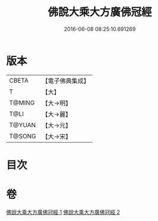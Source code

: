 #+TITLE: 佛說大乘大方廣佛冠經 
#+DATE: 2016-06-08 08:25:10.691269

* 版本
 |     CBETA|【電子佛典集成】|
 |         T|【大】     |
 |    T@MING|【大→明】   |
 |      T@LI|【大→麗】   |
 |    T@YUAN|【大→元】   |
 |    T@SONG|【大→宋】   |

* 目次

* 卷
[[file:KR6i0014_001.txt][佛說大乘大方廣佛冠經 1]]
[[file:KR6i0014_002.txt][佛說大乘大方廣佛冠經 2]]

